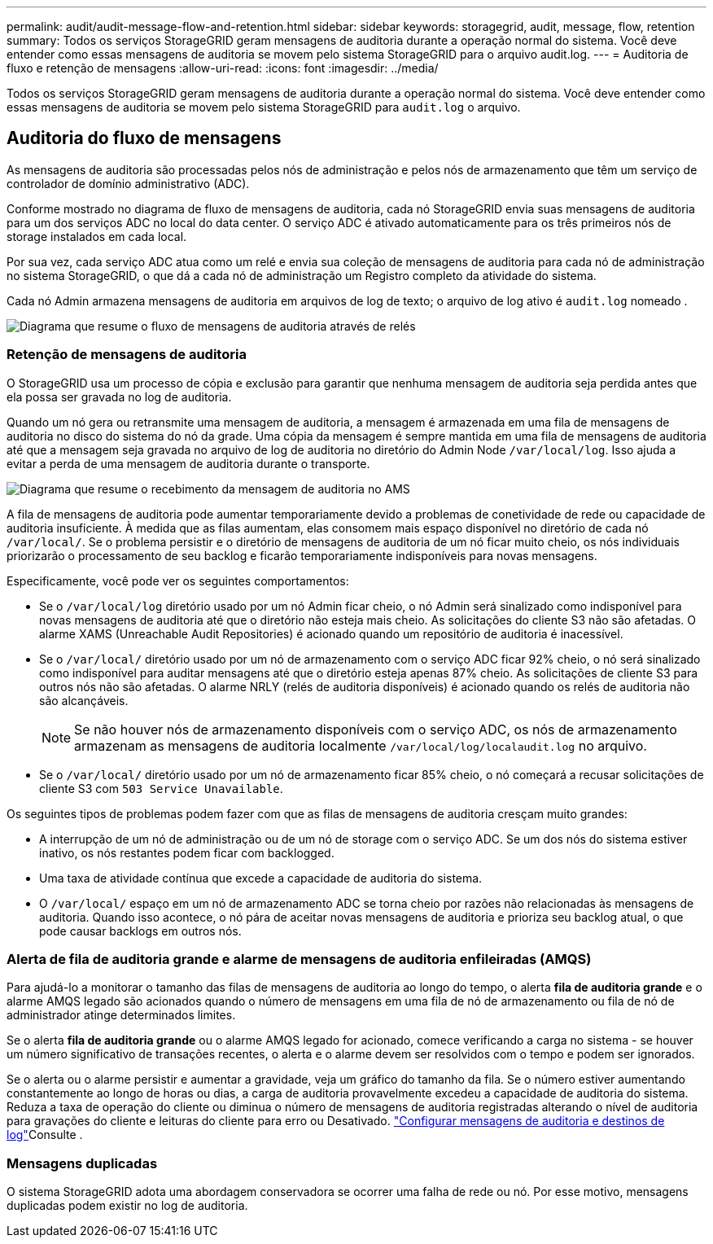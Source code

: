---
permalink: audit/audit-message-flow-and-retention.html 
sidebar: sidebar 
keywords: storagegrid, audit, message, flow, retention 
summary: Todos os serviços StorageGRID geram mensagens de auditoria durante a operação normal do sistema. Você deve entender como essas mensagens de auditoria se movem pelo sistema StorageGRID para o arquivo audit.log. 
---
= Auditoria de fluxo e retenção de mensagens
:allow-uri-read: 
:icons: font
:imagesdir: ../media/


[role="lead"]
Todos os serviços StorageGRID geram mensagens de auditoria durante a operação normal do sistema. Você deve entender como essas mensagens de auditoria se movem pelo sistema StorageGRID para `audit.log` o arquivo.



== Auditoria do fluxo de mensagens

As mensagens de auditoria são processadas pelos nós de administração e pelos nós de armazenamento que têm um serviço de controlador de domínio administrativo (ADC).

Conforme mostrado no diagrama de fluxo de mensagens de auditoria, cada nó StorageGRID envia suas mensagens de auditoria para um dos serviços ADC no local do data center. O serviço ADC é ativado automaticamente para os três primeiros nós de storage instalados em cada local.

Por sua vez, cada serviço ADC atua como um relé e envia sua coleção de mensagens de auditoria para cada nó de administração no sistema StorageGRID, o que dá a cada nó de administração um Registro completo da atividade do sistema.

Cada nó Admin armazena mensagens de auditoria em arquivos de log de texto; o arquivo de log ativo é `audit.log` nomeado .

image::../media/audit_message_flow.gif[Diagrama que resume o fluxo de mensagens de auditoria através de relés]



=== Retenção de mensagens de auditoria

O StorageGRID usa um processo de cópia e exclusão para garantir que nenhuma mensagem de auditoria seja perdida antes que ela possa ser gravada no log de auditoria.

Quando um nó gera ou retransmite uma mensagem de auditoria, a mensagem é armazenada em uma fila de mensagens de auditoria no disco do sistema do nó da grade. Uma cópia da mensagem é sempre mantida em uma fila de mensagens de auditoria até que a mensagem seja gravada no arquivo de log de auditoria no diretório do Admin Node `/var/local/log`. Isso ajuda a evitar a perda de uma mensagem de auditoria durante o transporte.

image::../media/audit_message_retention.gif[Diagrama que resume o recebimento da mensagem de auditoria no AMS]

A fila de mensagens de auditoria pode aumentar temporariamente devido a problemas de conetividade de rede ou capacidade de auditoria insuficiente. À medida que as filas aumentam, elas consomem mais espaço disponível no diretório de cada nó `/var/local/`. Se o problema persistir e o diretório de mensagens de auditoria de um nó ficar muito cheio, os nós individuais priorizarão o processamento de seu backlog e ficarão temporariamente indisponíveis para novas mensagens.

Especificamente, você pode ver os seguintes comportamentos:

* Se o `/var/local/log` diretório usado por um nó Admin ficar cheio, o nó Admin será sinalizado como indisponível para novas mensagens de auditoria até que o diretório não esteja mais cheio. As solicitações do cliente S3 não são afetadas. O alarme XAMS (Unreachable Audit Repositories) é acionado quando um repositório de auditoria é inacessível.
* Se o `/var/local/` diretório usado por um nó de armazenamento com o serviço ADC ficar 92% cheio, o nó será sinalizado como indisponível para auditar mensagens até que o diretório esteja apenas 87% cheio. As solicitações de cliente S3 para outros nós não são afetadas. O alarme NRLY (relés de auditoria disponíveis) é acionado quando os relés de auditoria não são alcançáveis.
+

NOTE: Se não houver nós de armazenamento disponíveis com o serviço ADC, os nós de armazenamento armazenam as mensagens de auditoria localmente `/var/local/log/localaudit.log` no arquivo.

* Se o `/var/local/` diretório usado por um nó de armazenamento ficar 85% cheio, o nó começará a recusar solicitações de cliente S3 com `503 Service Unavailable`.


Os seguintes tipos de problemas podem fazer com que as filas de mensagens de auditoria cresçam muito grandes:

* A interrupção de um nó de administração ou de um nó de storage com o serviço ADC. Se um dos nós do sistema estiver inativo, os nós restantes podem ficar com backlogged.
* Uma taxa de atividade contínua que excede a capacidade de auditoria do sistema.
* O `/var/local/` espaço em um nó de armazenamento ADC se torna cheio por razões não relacionadas às mensagens de auditoria. Quando isso acontece, o nó pára de aceitar novas mensagens de auditoria e prioriza seu backlog atual, o que pode causar backlogs em outros nós.




=== Alerta de fila de auditoria grande e alarme de mensagens de auditoria enfileiradas (AMQS)

Para ajudá-lo a monitorar o tamanho das filas de mensagens de auditoria ao longo do tempo, o alerta *fila de auditoria grande* e o alarme AMQS legado são acionados quando o número de mensagens em uma fila de nó de armazenamento ou fila de nó de administrador atinge determinados limites.

Se o alerta *fila de auditoria grande* ou o alarme AMQS legado for acionado, comece verificando a carga no sistema - se houver um número significativo de transações recentes, o alerta e o alarme devem ser resolvidos com o tempo e podem ser ignorados.

Se o alerta ou o alarme persistir e aumentar a gravidade, veja um gráfico do tamanho da fila. Se o número estiver aumentando constantemente ao longo de horas ou dias, a carga de auditoria provavelmente excedeu a capacidade de auditoria do sistema. Reduza a taxa de operação do cliente ou diminua o número de mensagens de auditoria registradas alterando o nível de auditoria para gravações do cliente e leituras do cliente para erro ou Desativado. link:../monitor/configure-audit-messages.html["Configurar mensagens de auditoria e destinos de log"]Consulte .



=== Mensagens duplicadas

O sistema StorageGRID adota uma abordagem conservadora se ocorrer uma falha de rede ou nó. Por esse motivo, mensagens duplicadas podem existir no log de auditoria.
